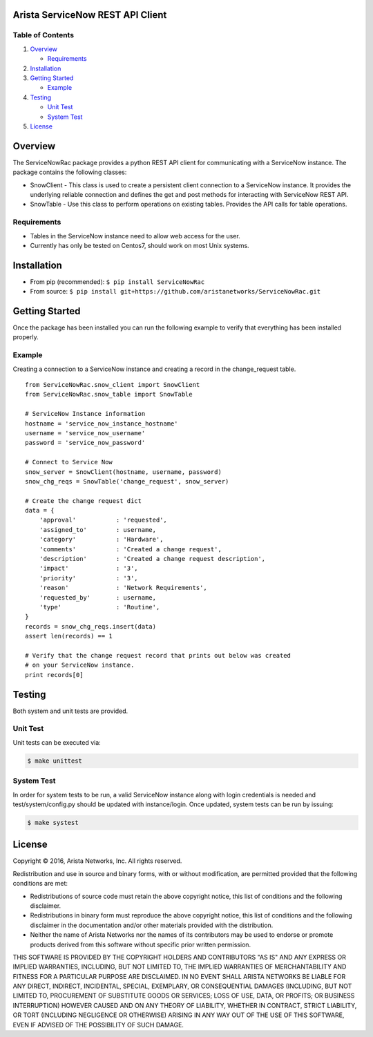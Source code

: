 Arista ServiceNow REST API Client |Build Status| |codecov|
==========================================================

Table of Contents
-----------------

1. `Overview`_

   -  `Requirements`_

2. `Installation`_
3. `Getting Started`_

   -  `Example`_

4. `Testing`_

   -  `Unit Test`_
   -  `System Test`_

5. `License`_

Overview
========

The ServiceNowRac package provides a python REST API client for communicating
with a ServiceNow instance. The package contains the following classes:

* SnowClient - This class is used to create a persistent client connection to a
  ServiceNow instance.  It provides the underlying reliable connection and
  defines the get and post methods for interacting with ServiceNow REST API.

* SnowTable - Use this class to perform operations on existing tables. Provides
  the API calls for table operations.

Requirements
------------

-  Tables in the ServiceNow instance need to allow web access for the
   user.
-  Currently has only be tested on Centos7, should work on most Unix
   systems.

Installation
============

- From pip (recommended): ``$ pip install ServiceNowRac``

- From source: ``$ pip install git+https://github.com/aristanetworks/ServiceNowRac.git``

Getting Started
===============

Once the package has been installed you can run the following example to
verify that everything has been installed properly.

Example
-------

Creating a connection to a ServiceNow instance and creating a record in
the change\_request table.

::

    from ServiceNowRac.snow_client import SnowClient
    from ServiceNowRac.snow_table import SnowTable

    # ServiceNow Instance information
    hostname = 'service_now_instance_hostname'
    username = 'service_now_username'
    password = 'service_now_password'

    # Connect to Service Now
    snow_server = SnowClient(hostname, username, password)
    snow_chg_reqs = SnowTable('change_request', snow_server)

    # Create the change request dict
    data = {
        'approval'           : 'requested',
        'assigned_to'        : username,
        'category'           : 'Hardware',
        'comments'           : 'Created a change request',
        'description'        : 'Created a change request description',
        'impact'             : '3',
        'priority'           : '3',
        'reason'             : 'Network Requirements',
        'requested_by'       : username,
        'type'               : 'Routine',
    }
    records = snow_chg_reqs.insert(data)
    assert len(records) == 1

    # Verify that the change request record that prints out below was created
    # on your ServiceNow instance.
    print records[0]

Testing
=======

Both system and unit tests are provided.

Unit Test
---------

Unit tests can be executed via:

.. code:: sh

    $ make unittest

System Test
-----------

In order for system tests to be run, a valid ServiceNow instance along with
login credentials is needed and test/system/config.py should be updated with
instance/login. Once updated, system tests can be run by issuing:

.. code:: sh

    $ make systest

License
=======

Copyright |copy| 2016, Arista Networks, Inc. All rights reserved.

Redistribution and use in source and binary forms, with or without
modification, are permitted provided that the following conditions are met:

- Redistributions of source code must retain the above copyright notice, this list of conditions and the following disclaimer.

- Redistributions in binary form must reproduce the above copyright notice, this list of conditions and the following disclaimer in the documentation and/or other materials provided with the distribution.

- Neither the name of Arista Networks nor the names of its contributors may be used to endorse or promote products derived from this software without specific prior written permission.

THIS SOFTWARE IS PROVIDED BY THE COPYRIGHT HOLDERS AND CONTRIBUTORS "AS IS" AND
ANY EXPRESS OR IMPLIED WARRANTIES, INCLUDING, BUT NOT LIMITED TO, THE IMPLIED
WARRANTIES OF MERCHANTABILITY AND FITNESS FOR A PARTICULAR PURPOSE ARE
DISCLAIMED. IN NO EVENT SHALL ARISTA NETWORKS BE LIABLE FOR ANY DIRECT,
INDIRECT, INCIDENTAL, SPECIAL, EXEMPLARY, OR CONSEQUENTIAL DAMAGES (INCLUDING,
BUT NOT LIMITED TO, PROCUREMENT OF SUBSTITUTE GOODS OR SERVICES; LOSS OF USE,
DATA, OR PROFITS; OR BUSINESS INTERRUPTION) HOWEVER CAUSED AND ON ANY THEORY OF
LIABILITY, WHETHER IN CONTRACT, STRICT LIABILITY, OR TORT (INCLUDING NEGLIGENCE
OR OTHERWISE) ARISING IN ANY WAY OUT OF THE USE OF THIS SOFTWARE, EVEN IF
ADVISED OF THE POSSIBILITY OF SUCH DAMAGE.

.. |copy|   unicode:: U+000A9 .. COPYRIGHT SIGN
.. _Overview: #overview
.. _Requirements: #requirements
.. _Installation: #installation
.. _Getting Started: #getting-started
.. _Example: #example
.. _Testing: #testing

.. |Build Status| image:: https://travis-ci.org/aristanetworks/ServiceNowRac.svg?branch=develop
   :target: https://travis-ci.org/aristanetworks/ServiceNowRac
.. |codecov| image:: https://codecov.io/gh/aristanetworks/ServiceNowRac/branch/develop/graph/badge.svg
   :target: https://codecov.io/gh/aristanetworks/ServiceNowRac

